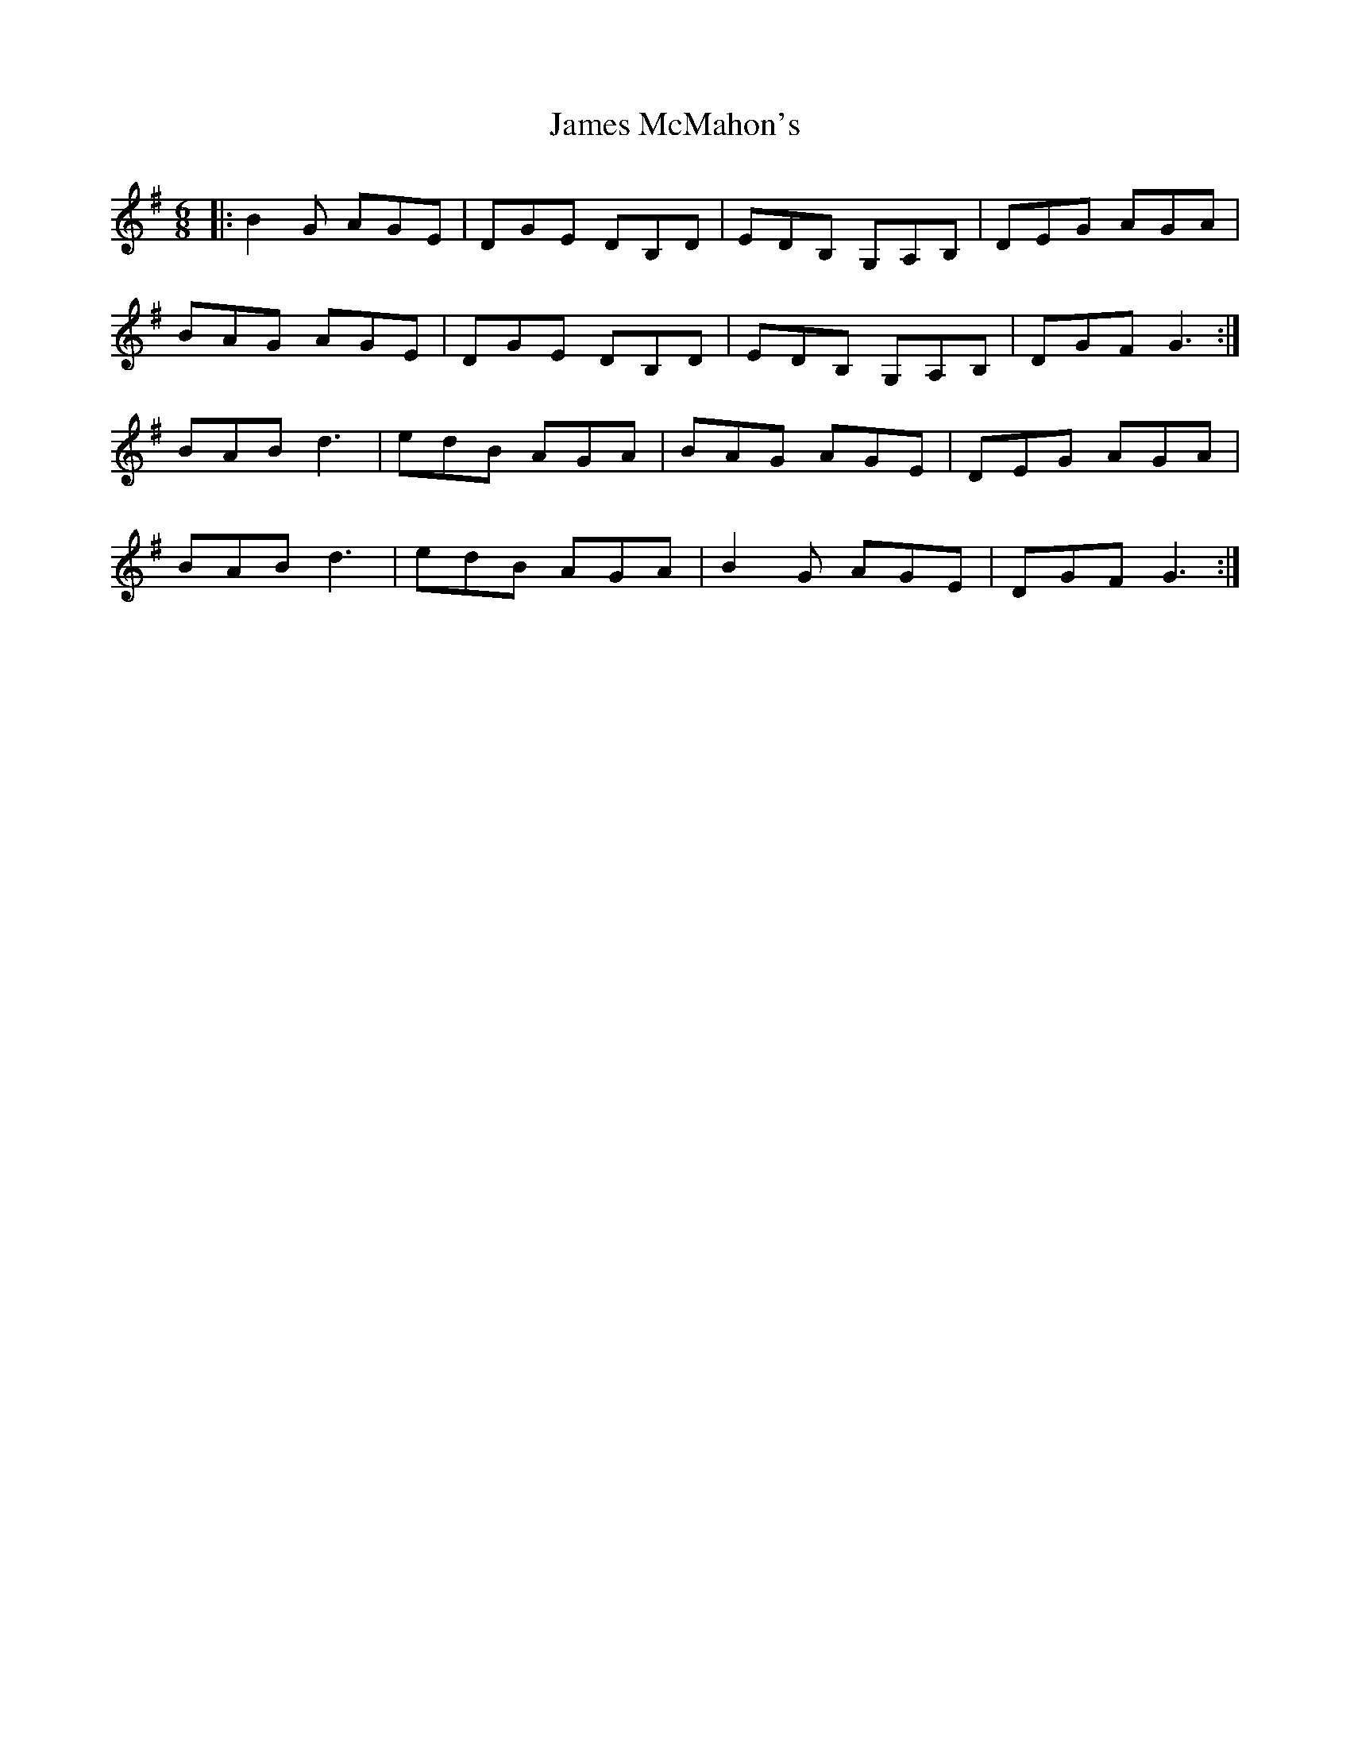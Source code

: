 X: 19574
T: James McMahon's
R: jig
M: 6/8
K: Gmajor
|:B2G AGE|DGE DB,D|EDB, G,A,B,|DEG AGA|
BAG AGE|DGE DB,D|EDB, G,A,B,|DGF G3:|
BAB d3|edB AGA|BAG AGE|DEG AGA|
BAB d3|edB AGA|B2G AGE|DGF G3:|

